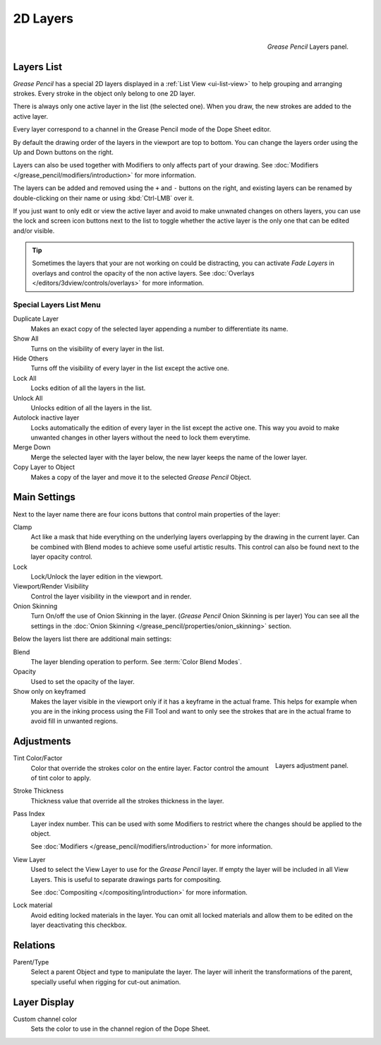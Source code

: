 
*********
2D Layers
*********

.. figure:: /images/grease_pencil_properties_layers_panel.png
   :align: right

   *Grease Pencil* Layers panel.


Layers List
===========

*Grease Pencil* has a special 2D layers displayed in a :ref:`List View <ui-list-view>`
to help grouping and arranging strokes.
Every stroke in the object only belong to one 2D layer.

There is always only one active layer in the list (the selected one).
When you draw, the new strokes are added to the active layer.

Every layer correspond to a channel in the Grease Pencil mode of the Dope Sheet editor.

By default the drawing order of the layers in the viewport are top to bottom.
You can change the layers order using the Up and Down buttons on the right.

Layers can also be used together with Modifiers to only affects part of your drawing.
See :doc:`Modifiers </grease_pencil/modifiers/introduction>` for more information.

The layers can be added and removed using the ``+`` and ``-`` buttons on the right,
and existing layers can be renamed by double-clicking on their name or using :kbd:`Ctrl-LMB` over it.

If you just want to only edit or view the active layer and avoid to make unwnated changes on others layers,
you can use the lock and screen icon buttons next to the list to toggle
whether the active layer is the only one that can be edited and/or visible.

.. tip::

   Sometimes the layers that your are not working on could be distracting, 
   you can activate *Fade Layers* in overlays and control the opacity of the non active layers.
   See :doc:`Overlays </editors/3dview/controls/overlays>` for more information.   

Special Layers List Menu
------------------------

Duplicate Layer
   Makes an exact copy of the selected layer appending a number to differentiate its name.

Show All
   Turns on the visibility of every layer in the list.

Hide Others
   Turns off the visibility of every layer in the list except the active one.

Lock All
   Locks edition of all the layers in the list.

Unlock All
   Unlocks edition of all the layers in the list.

Autolock inactive layer
   Locks automatically the edition of every layer in the list except the active one.
   This way you avoid to make unwanted changes in other layers without the need to lock them everytime.

Merge Down
   Merge the selected layer with the layer below, the new layer keeps the name of the lower layer.

Copy Layer to Object
   Makes a copy of the layer and move it to the selected *Grease Pencil* Object.


Main Settings
=============

Next to the layer name there are four icons buttons that control main properties of the layer:

Clamp
   Act like a mask that hide everything on the underlying layers
   overlapping by the drawing in the current layer.
   Can be combined with Blend modes to achieve some useful artistic results.
   This control can also be found next to the layer opacity control. 

Lock
   Lock/Unlock the layer edition in the viewport.

Viewport/Render Visibility
   Control the layer visibility in the viewport and in render.

Onion Skinning   
   Turn On/off the use of Onion Skinning in the layer. (*Grease Pencil* Onion Skinning is per layer)
   You can see all the settings in the :doc:`Onion Skinning </grease_pencil/properties/onion_skinning>` section.

Below the layers list there are additional main settings:

Blend
   The layer blending operation to perform. See :term:`Color Blend Modes`.

Opacity
   Used to set the opacity of the layer.

Show only on keyframed
   Makes the layer visible in the viewport only if it has a keyframe in the actual frame.
   This helps for example when you are in the inking process using the Fill Tool and want to only see
   the strokes that are in the actual frame to avoid fill in unwanted regions.


Adjustments
============

.. figure:: /images/grease_pencil_properties_layers_adjustment.png
   :align: right

   Layers adjustment panel.

Tint Color/Factor
   Color that override the strokes color on the entire layer.
   Factor control the amount of tint color to apply.

Stroke Thickness
   Thickness value that override all the strokes thickness in the layer.

Pass Index
   Layer index number. This can be used with some Modifiers to restrict where the changes
   should be applied to the object.

   See :doc:`Modifiers </grease_pencil/modifiers/introduction>` for more information.

View Layer
   Used to select the View Layer to use for the *Grease Pencil* layer.
   If empty the layer will be included in all View Layers.
   This is useful to separate drawings parts for compositing.

   See :doc:`Compositing </compositing/introduction>` for more information.

Lock material
   Avoid editing locked materials in the layer. You can omit all locked materials and allow them
   to be edited on the layer deactivating this checkbox.


Relations
=========

Parent/Type
   Select a parent Object and type to manipulate the layer.
   The layer will inherit the transformations of the parent, specially useful when rigging for cut-out animation.


Layer Display
=============

Custom channel color
   Sets the color to use in the channel region of the Dope Sheet.